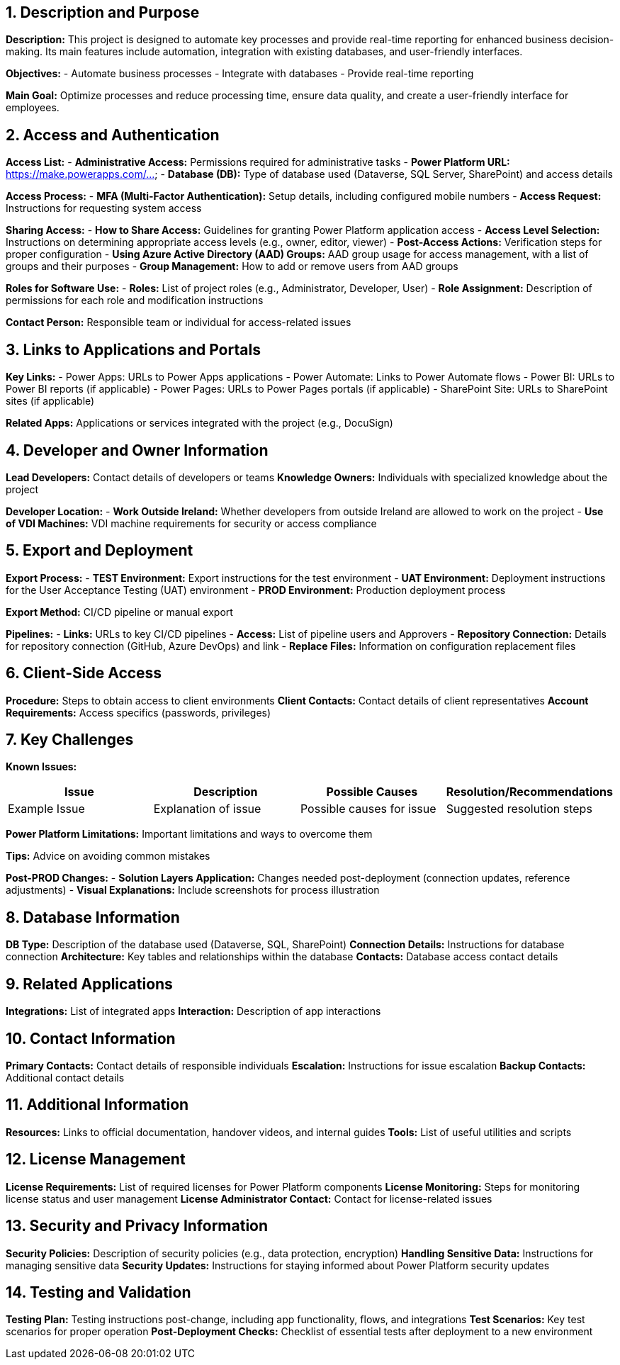 == 1. Description and Purpose
 
*Description:* 
This project is designed to automate key processes and provide real-time reporting for enhanced business decision-making. Its main features include automation, integration with existing databases, and user-friendly interfaces.
 
*Objectives:*
- Automate business processes
- Integrate with databases
- Provide real-time reporting
 
*Main Goal:* 
Optimize processes and reduce processing time, ensure data quality, and create a user-friendly interface for employees.
 
== 2. Access and Authentication
 
*Access List:*
- *Administrative Access:* Permissions required for administrative tasks
- *Power Platform URL:* https://make.powerapps.com/...
- *Database (DB):* Type of database used (Dataverse, SQL Server, SharePoint) and access details
 
*Access Process:*
- *MFA (Multi-Factor Authentication):* Setup details, including configured mobile numbers
- *Access Request:* Instructions for requesting system access
 
*Sharing Access:*
- *How to Share Access:* Guidelines for granting Power Platform application access
- *Access Level Selection:* Instructions on determining appropriate access levels (e.g., owner, editor, viewer)
- *Post-Access Actions:* Verification steps for proper configuration
- *Using Azure Active Directory (AAD) Groups:* AAD group usage for access management, with a list of groups and their purposes
- *Group Management:* How to add or remove users from AAD groups
 
*Roles for Software Use:*
- *Roles:* List of project roles (e.g., Administrator, Developer, User)
- *Role Assignment:* Description of permissions for each role and modification instructions
 
*Contact Person:* Responsible team or individual for access-related issues
 
== 3. Links to Applications and Portals
 
*Key Links:*
- Power Apps: URLs to Power Apps applications
- Power Automate: Links to Power Automate flows
- Power BI: URLs to Power BI reports (if applicable)
- Power Pages: URLs to Power Pages portals (if applicable)
- SharePoint Site: URLs to SharePoint sites (if applicable)
 
*Related Apps:* Applications or services integrated with the project (e.g., DocuSign)
 
== 4. Developer and Owner Information
 
*Lead Developers:* Contact details of developers or teams
*Knowledge Owners:* Individuals with specialized knowledge about the project
 
*Developer Location:*
- *Work Outside Ireland:* Whether developers from outside Ireland are allowed to work on the project
- *Use of VDI Machines:* VDI machine requirements for security or access compliance
 
== 5. Export and Deployment
 
*Export Process:*
- *TEST Environment:* Export instructions for the test environment
- *UAT Environment:* Deployment instructions for the User Acceptance Testing (UAT) environment
- *PROD Environment:* Production deployment process
 
*Export Method:* CI/CD pipeline or manual export
 
*Pipelines:*
- *Links:* URLs to key CI/CD pipelines
- *Access:* List of pipeline users and Approvers
- *Repository Connection:* Details for repository connection (GitHub, Azure DevOps) and link
- *Replace Files:* Information on configuration replacement files
 
== 6. Client-Side Access
 
*Procedure:* Steps to obtain access to client environments
*Client Contacts:* Contact details of client representatives
*Account Requirements:* Access specifics (passwords, privileges)
 
== 7. Key Challenges
 
*Known Issues:*
[cols="1,1,1,1", options="header"]
|===
| Issue | Description | Possible Causes | Resolution/Recommendations
| Example Issue | Explanation of issue | Possible causes for issue | Suggested resolution steps
|===
 
*Power Platform Limitations:* Important limitations and ways to overcome them
 
*Tips:* Advice on avoiding common mistakes
 
*Post-PROD Changes:*
- *Solution Layers Application:* Changes needed post-deployment (connection updates, reference adjustments)
- *Visual Explanations:* Include screenshots for process illustration
 
== 8. Database Information
 
*DB Type:* Description of the database used (Dataverse, SQL, SharePoint)
*Connection Details:* Instructions for database connection
*Architecture:* Key tables and relationships within the database
*Contacts:* Database access contact details
 
== 9. Related Applications
 
*Integrations:* List of integrated apps
*Interaction:* Description of app interactions
 
== 10. Contact Information
 
*Primary Contacts:* Contact details of responsible individuals
*Escalation:* Instructions for issue escalation
*Backup Contacts:* Additional contact details
 
== 11. Additional Information
 
*Resources:* Links to official documentation, handover videos, and internal guides
*Tools:* List of useful utilities and scripts
 
== 12. License Management
 
*License Requirements:* List of required licenses for Power Platform components
*License Monitoring:* Steps for monitoring license status and user management
*License Administrator Contact:* Contact for license-related issues
 
== 13. Security and Privacy Information
 
*Security Policies:* Description of security policies (e.g., data protection, encryption)
*Handling Sensitive Data:* Instructions for managing sensitive data
*Security Updates:* Instructions for staying informed about Power Platform security updates
 
== 14. Testing and Validation
 
*Testing Plan:* Testing instructions post-change, including app functionality, flows, and integrations
*Test Scenarios:* Key test scenarios for proper operation
*Post-Deployment Checks:* Checklist of essential tests after deployment to a new environment